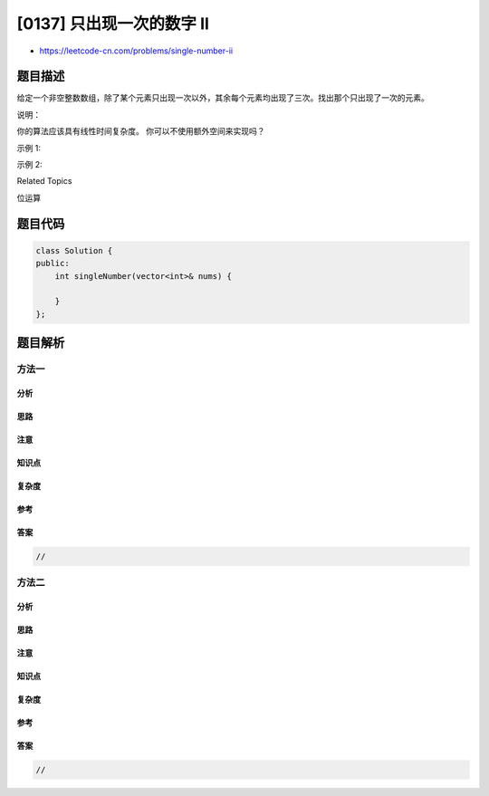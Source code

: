 [0137] 只出现一次的数字 II
==========================

-  https://leetcode-cn.com/problems/single-number-ii

题目描述
--------

.. raw:: html

   <p>

给定一个非空整数数组，除了某个元素只出现一次以外，其余每个元素均出现了三次。找出那个只出现了一次的元素。

.. raw:: html

   </p>

.. raw:: html

   <p>

说明：

.. raw:: html

   </p>

.. raw:: html

   <p>

你的算法应该具有线性时间复杂度。 你可以不使用额外空间来实现吗？

.. raw:: html

   </p>

.. raw:: html

   <p>

示例 1:

.. raw:: html

   </p>

.. raw:: html

   <pre><strong>输入:</strong> [2,2,3,2]
   <strong>输出:</strong> 3
   </pre>

.. raw:: html

   <p>

示例 2:

.. raw:: html

   </p>

.. raw:: html

   <pre><strong>输入:</strong> [0,1,0,1,0,1,99]
   <strong>输出:</strong> 99</pre>

.. raw:: html

   <div>

.. raw:: html

   <div>

Related Topics

.. raw:: html

   </div>

.. raw:: html

   <div>

.. raw:: html

   <li>

位运算

.. raw:: html

   </li>

.. raw:: html

   </div>

.. raw:: html

   </div>

题目代码
--------

.. code:: cpp

    class Solution {
    public:
        int singleNumber(vector<int>& nums) {

        }
    };

题目解析
--------

方法一
~~~~~~

分析
^^^^

思路
^^^^

注意
^^^^

知识点
^^^^^^

复杂度
^^^^^^

参考
^^^^

答案
^^^^

.. code:: cpp

    //

方法二
~~~~~~

分析
^^^^

思路
^^^^

注意
^^^^

知识点
^^^^^^

复杂度
^^^^^^

参考
^^^^

答案
^^^^

.. code:: cpp

    //
